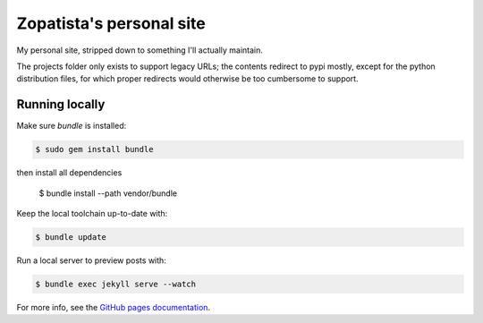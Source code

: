 Zopatista's personal site
-------------------------

My personal site, stripped down to something I'll actually maintain.

The projects folder only exists to support legacy URLs; the contents redirect
to pypi mostly, except for the python distribution files, for which proper
redirects would otherwise be too cumbersome to support.

Running locally
===============

Make sure `bundle` is installed:

.. code-block:: bash

   $ sudo gem install bundle

then install all dependencies

   $ bundle install --path vendor/bundle

Keep the local toolchain up-to-date with:

.. code-block:: bash

    $ bundle update

Run a local server to preview posts with:

.. code-block:: bash

    $ bundle exec jekyll serve --watch

For more info, see the `GitHub pages documentation`_.

.. _GitHub pages documentation: https://help.github.com/articles/using-jekyll-with-pages
